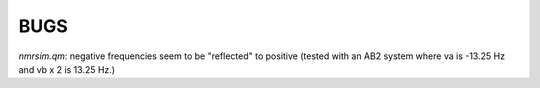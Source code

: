 BUGS
====

`nmrsim.qm`: negative frequencies seem to be "reflected" to positive (tested
with an AB2 system where va is -13.25 Hz and vb x 2 is 13.25 Hz.)